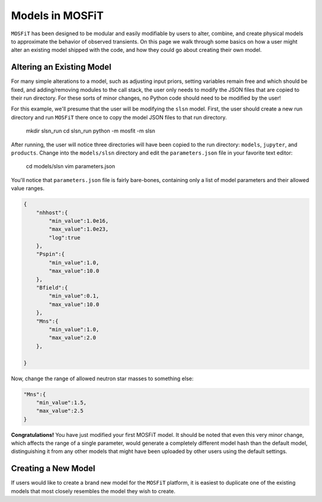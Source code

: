 .. _models:

Models in MOSFiT
================

``MOSFiT`` has been designed to be modular and easily modifiable by users
to alter, combine, and create physical models to approximate the behavior
of observed transients. On this page we walk through some basics on how a user
might alter an existing model shipped with the code, and how they could
go about creating their own model.

Altering an Existing Model
--------------------------

.. _altering_model

For many simple alterations to a model, such as adjusting input priors, setting
variables remain free and which should be fixed, and adding/removing modules
to the call stack, the user only needs to modify the JSON files that are copied to
their run directory. For these sorts of minor changes, no Python code should need to
be modified by the user!

For this example, we'll presume that the user will be modifying the ``slsn`` model.
First, the user should create a new run directory and run ``MOSFiT`` there once
to copy the model JSON files to that run directory.

    mkdir slsn_run
    cd slsn_run
    python -m mosfit -m slsn

After running, the user will notice three directories will have been copied to the run
directory: ``models``, ``jupyter``, and ``products``. Change into the ``models/slsn`` directory
and edit the ``parameters.json`` file in your favorite text editor:

    cd models/slsn
    vim parameters.json
    
You'll notice that ``parameters.json`` file is fairly bare-bones, containing only a list
of model parameters and their allowed value ranges.

.. code-block:: json

    {
        "nhhost":{
            "min_value":1.0e16,
            "max_value":1.0e23,
            "log":true
        },
        "Pspin":{
            "min_value":1.0,
            "max_value":10.0
        },
        "Bfield":{
            "min_value":0.1,
            "max_value":10.0
        },
        "Mns":{
            "min_value":1.0,
            "max_value":2.0
        },

    }

Now, change the range of allowed neutron star masses to something else:

.. code-block:: json

    "Mns":{
        "min_value":1.5,
        "max_value":2.5
    }

**Congratulations!** You have just modified your first MOSFiT model. It should be
noted that even this very minor change, which affects the range of a single parameter,
would generate a completely different model hash than the default model, distinguishing
it from any other models that might have been uploaded by other users using the default settings.

Creating a New Model
--------------------

.. _creating_model

If users would like to create a brand new model for the ``MOSFiT`` platform, it is easiest to
duplicate one of the existing models that most closely resembles the model they
wish to create.
